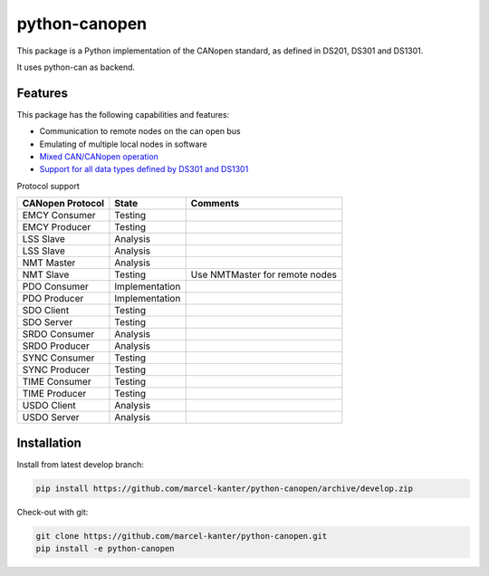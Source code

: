 python-canopen
==============

|coverage|

.. |coverage| image:: https://img.shields.io/badge/coverage-100%25-green.svg
	:target: https://github.com/marcel-kanter/python-canopen

This package is a Python implementation of the CANopen standard, as defined in DS201, DS301 and DS1301.

It uses python-can as backend.

Features
--------

This package has the following capabilities and features:

- Communication to remote nodes on the can open bus
- Emulating of multiple local nodes in software
- `Mixed CAN/CANopen operation <docs/network/network.rst#mixed-cancanopen-operation>`_
- `Support for all data types defined by DS301 and DS1301 <docs/objectdictionary/variable.rst#data-type>`_

Protocol support

+------------------+----------------+------------------------------------+
| CANopen Protocol | State          | Comments                           |
+==================+================+====================================+
| EMCY Consumer    | Testing        |                                    |
+------------------+----------------+------------------------------------+
| EMCY Producer    | Testing        |                                    |
+------------------+----------------+------------------------------------+
| LSS Slave        | Analysis       |                                    |
+------------------+----------------+------------------------------------+
| LSS Slave        | Analysis       |                                    |
+------------------+----------------+------------------------------------+
| NMT Master       | Analysis       |                                    |
+------------------+----------------+------------------------------------+
| NMT Slave        | Testing        | Use NMTMaster for remote nodes     |
+------------------+----------------+------------------------------------+
| PDO Consumer     | Implementation |                                    |
+------------------+----------------+------------------------------------+
| PDO Producer     | Implementation |                                    |
+------------------+----------------+------------------------------------+
| SDO Client       | Testing        |                                    |
+------------------+----------------+------------------------------------+
| SDO Server       | Testing        |                                    |
+------------------+----------------+------------------------------------+
| SRDO Consumer    | Analysis       |                                    |
+------------------+----------------+------------------------------------+
| SRDO Producer    | Analysis       |                                    |
+------------------+----------------+------------------------------------+
| SYNC Consumer    | Testing        |                                    |
+------------------+----------------+------------------------------------+
| SYNC Producer    | Testing        |                                    |
+------------------+----------------+------------------------------------+
| TIME Consumer    | Testing        |                                    |
+------------------+----------------+------------------------------------+
| TIME Producer    | Testing        |                                    |
+------------------+----------------+------------------------------------+
| USDO Client      | Analysis       |                                    |
+------------------+----------------+------------------------------------+
| USDO Server      | Analysis       |                                    |
+------------------+----------------+------------------------------------+

Installation
------------

Install from latest develop branch:

.. code:: console

	pip install https://github.com/marcel-kanter/python-canopen/archive/develop.zip

Check-out with git:

.. code:: console

	git clone https://github.com/marcel-kanter/python-canopen.git
	pip install -e python-canopen
